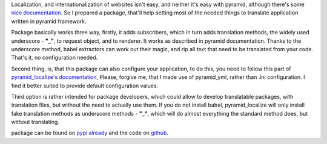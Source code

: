 .. tags: pyramid,python,i18n
.. date: 2013/06/17 19:50:06
.. title: pyramid_localize, a helpful package
.. slug: pyramid_localizer-a-helpful-package
.. link:
.. description: pyramid_localize

Localization, and internationalization of websites isn't easy, and neither it's easy with pyramid, although there's some `nice documentation <http://docs.pylonsproject.org/projects/pyramid/en/1.4-branch/narr/i18n.html>`_. So I prepared a package, that'll help setting most of the needed things to translate application written in pyramid framework.

.. TEASER_END

Package basically works three way, firstly, it adds subscribers, which in turn adds translation methods, the widely used underscore  - **"_"**, to request object, and to renderer. It works as described in pyramid documentation. Thanks to the underscore method, babel extractors can work out their magic, and rip all text that need to be translated from your code. That's it, no configuration needed.

Second thing, is, that this package can also configure your application, to do this, you need to follow this part of `pyramid_localize's documentation <https://pyramid_localize.readthedocs.org/en/latest/basic.html#configuration>`_, Please, forgive me, that I made use of pyramid_yml, rather than .ini configuration. I find it better suited to provide default configuration values.

Third option is rather intended for package developers, which could allow to develop translatable packages, with translation files, but without the need to actually use them. If you do not install babel, pyramid_localize will only install fake translation methods as underscore methods - **"_"**, which will do almost everything the standard method does, but without translating.

package can be found on `pypi already <https://pypi.python.org/pypi/pyramid_localize/0.0.1>`_ and the code on `github <https://github.com/fizyk/pyramid_localize>`_.
